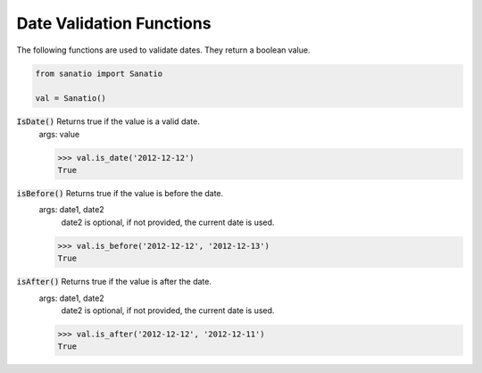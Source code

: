 Date Validation Functions
=========================

The following functions are used to validate dates.  They return a boolean value.

.. code:: python
    
    from sanatio import Sanatio

    val = Sanatio()

:code:`IsDate()` Returns true if the value is a valid date.
    args: value

    >>> val.is_date('2012-12-12')
    True

:code:`isBefore()` Returns true if the value is before the date.
    args: date1, date2
        date2 is optional, if not provided, the current date is used.

    >>> val.is_before('2012-12-12', '2012-12-13')
    True

:code:`isAfter()` Returns true if the value is after the date.
    args: date1, date2
        date2 is optional, if not provided, the current date is used.

    >>> val.is_after('2012-12-12', '2012-12-11')
    True

